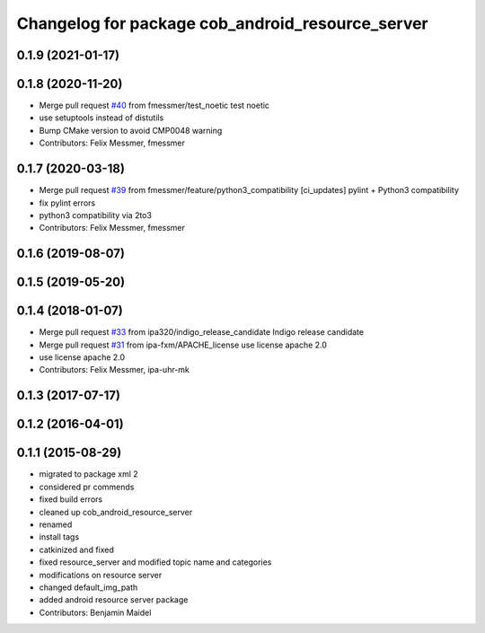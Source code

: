 ^^^^^^^^^^^^^^^^^^^^^^^^^^^^^^^^^^^^^^^^^^^^^^^^^
Changelog for package cob_android_resource_server
^^^^^^^^^^^^^^^^^^^^^^^^^^^^^^^^^^^^^^^^^^^^^^^^^

0.1.9 (2021-01-17)
------------------

0.1.8 (2020-11-20)
------------------
* Merge pull request `#40 <https://github.com/ipa320/cob_android/issues/40>`_ from fmessmer/test_noetic
  test noetic
* use setuptools instead of distutils
* Bump CMake version to avoid CMP0048 warning
* Contributors: Felix Messmer, fmessmer

0.1.7 (2020-03-18)
------------------
* Merge pull request `#39 <https://github.com/ipa320/cob_android/issues/39>`_ from fmessmer/feature/python3_compatibility
  [ci_updates] pylint + Python3 compatibility
* fix pylint errors
* python3 compatibility via 2to3
* Contributors: Felix Messmer, fmessmer

0.1.6 (2019-08-07)
------------------

0.1.5 (2019-05-20)
------------------

0.1.4 (2018-01-07)
------------------
* Merge pull request `#33 <https://github.com/ipa320/cob_android/issues/33>`_ from ipa320/indigo_release_candidate
  Indigo release candidate
* Merge pull request `#31 <https://github.com/ipa320/cob_android/issues/31>`_ from ipa-fxm/APACHE_license
  use license apache 2.0
* use license apache 2.0
* Contributors: Felix Messmer, ipa-uhr-mk

0.1.3 (2017-07-17)
------------------

0.1.2 (2016-04-01)
------------------

0.1.1 (2015-08-29)
------------------
* migrated to package xml 2
* considered pr commends
* fixed build errors
* cleaned up cob_android_resource_server
* renamed
* install tags
* catkinized and fixed
* fixed resource_server and modified topic name and categories
* modifications on resource server
* changed default_img_path
* added android resource server package
* Contributors: Benjamin Maidel
